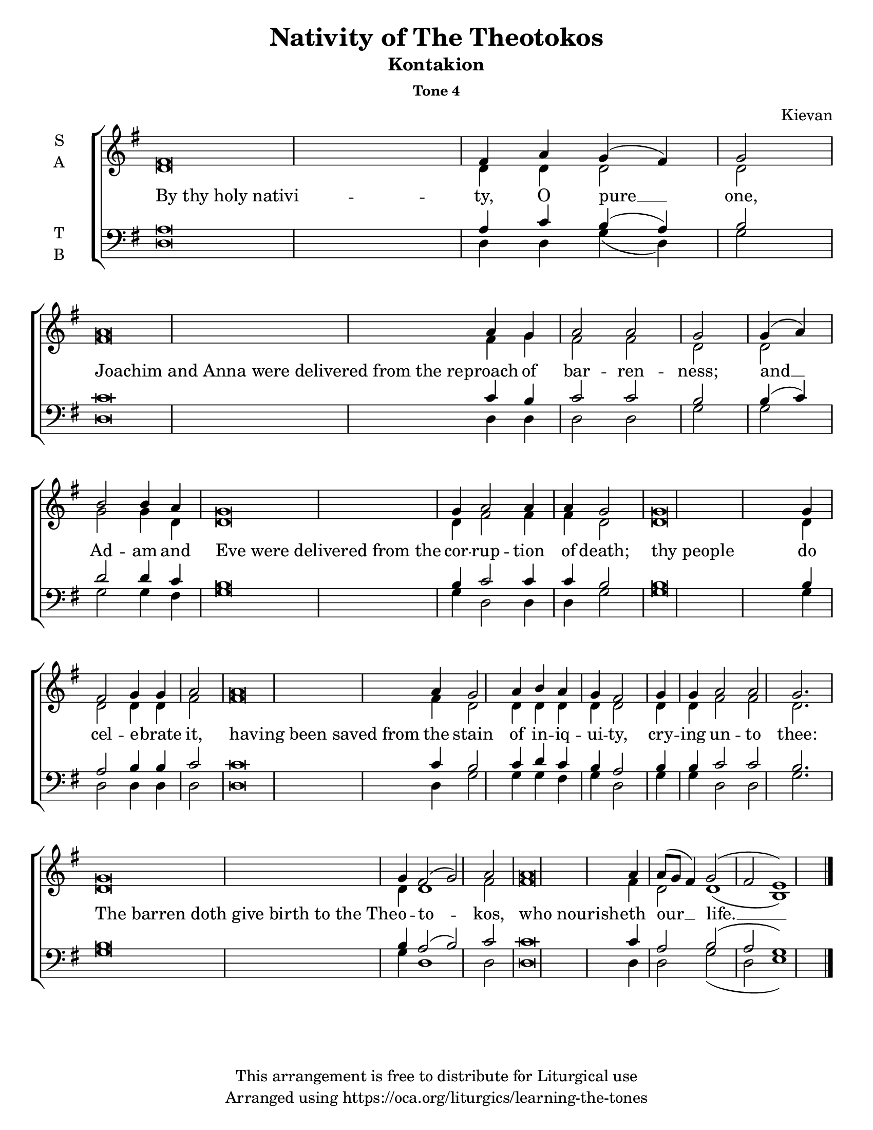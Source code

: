 \version "2.18.2"

\header {
  title = "Nativity of The Theotokos"
  subtitle = "Kontakion"
  subsubtitle = "Tone 4"
  composer = "Kievan"
  copyright = "This arrangement is free to distribute for Liturgical use"
  tagline = "Arranged using https://oca.org/liturgics/learning-the-tones"
}

#(set-default-paper-size "letter")

% Provide an easy way to group a bunch of text together on a breve
% http://lilypond.org/doc/v2.18/Documentation/notation/working-with-ancient-music_002d_002dscenarios-and-solutions
recite = \once \override LyricText.self-alignment-X = #-1

global = {
  \time 1/1 % Not used, Time_signature_engraver is removed from layout
  \key g \major
  \set Timing.defaultBarType = "" %% Only put bar lines where I say
}

% http://media.oca.org/chanting-tutorial/Tutorial-Kievan-Tone4-Explanation.pdf
% The sticheron melody for Tone 4 consists of six (6) melodic phrases
% (A, B, C, D, E, F) and a Final Phrase for the last line of text.
% The first three phrases, A, B, and C are used only once,
% at the beginning of a sticheron, then D, E, and F are sung in rotation up to
% the last line of the text for the Final Cadence.
% If a sticheron is divided into 9 textual phrases, the musical
% lines will consist of A, B, C, D, E, F, D, E and Final Cadence.

verseOne = \lyricmode {
  \recite "By thy holy nativi" -- ty, O pure __ one,
  \recite "Joachim and Anna were delivered from the re" -- proach of bar -- ren -- ness;
  and __ Ad -- am and \recite "Eve were delivered from the" cor -- rup -- tion of death;
  \recite "thy people" do cel -- e -- brate it,
  \recite "having been saved from" the stain of in -- iq -- ui -- ty,
  cry -- ing un -- to thee:
  \recite "The barren doth give birth to the The" -- o -- to -- kos,
  \recite "who nourish" -- eth our __ life. __
}

soprano = \relative g' {
  \global
  %% Phrase A
  fis\breve fis4 a4 g (fis) g2 \bar "|"
  %% Phrase B
  a\breve a4 g a2 a2 g2 \bar "|"
  %% Phrase C
  g4 (a4) b2 b4 a % Intonation, either whole thing, or just b2 a4
  g\breve g4 a2 a4 a g2 \bar "|"
  %% Phrase D
  g\breve g4 fis2 g4 g a2 \bar "|"
  %% Phrase E
  a\breve a4 g2 a4 b a g fis2 \bar "|"
  %% Phrase F
  g4 g a2 a g2. \bar "|"
  %% Phrase D
  g\breve g4 fis2 (g) a \bar "|"
  %% Variation of Final
  a\breve a4 a8 (g fis4) g2 (fis e1) \bar "|."
}

alto = \relative c' {
  \global
  %% Phrase A
  d\breve d4 d4 d2 d2
  %% Phrase B
  fis\breve fis4 g fis2 fis2 d2
  %% Phrase C
  d2 g2 g4 d % Intonation, either whole thing, or just b2 a4
  d\breve d4 fis2 fis4 fis d2
  %% Phrase D
  d\breve d4 d2 d4 d fis2
  %% Phrase E
  fis\breve fis4 d2 d4 d d d d2
  %% Phrase F
  d4 d fis2 fis d2.
  %% Phrase D
  d\breve d4 d1 fis2
  %% Variation of Final
  fis\breve fis4 d2 d1 (b1)
}

tenor = \relative a {
  \global
  %% Phrase A
  a\breve a4 c b (a) b2
  %% Phrase B
  c\breve c4 b4 c2 c2 b2
  %% Phrase C
  b4 (c) d2 d4 c % Intonation, either whole thing, or just b2 a4
  b\breve b4 c2 c4 c b2
  %% Phrase D
  b\breve b4 a2 b4 b c2
  %% Phrase E
  c\breve c4 b2 c4 d c b a2
  %% Phrase F
  b4 b c2 c b2.
  %% Phrase D
  b\breve b4 a2 (b) c2
  %% Variation of Final
  c\breve c4 a2 b (a g1)
}

bass = \relative c {
  \global
  %% Phrase A
  d\breve d4 d g (d) g2
  %% Phrase B
  d\breve d4 d4 d2 d2 g2
  %% Phrase C
  g2 g g4 fis % Intonation, either whole thing, or just b2 a4
  g\breve g4 d2 d4 d g2
  %% Phrase D
  g\breve g4 d2 d4 d d2
  %% Phrase E
  d\breve d4 g2 g4 g fis g d2
  %% Phrase F
  g4 g d2 d g2.
  %% Phrase D
  g\breve g4 d1 d2
  %% Final
  d\breve d4 d2 g (d e1)
}

\score {
  \new ChoirStaff <<
    \new Staff \with {
      midiInstrument = "choir aahs"
      instrumentName = \markup \center-column { S A }
    } <<
      \new Voice = "soprano" { \voiceOne \soprano }
      \new Voice = "alto" { \voiceTwo \alto }
    >>
    \new Lyrics \with {
      \override VerticalAxisGroup #'staff-affinity = #CENTER
    } \lyricsto "soprano" \verseOne

    \new Staff \with {
      midiInstrument = "choir aahs"
      instrumentName = \markup \center-column { T B }
    } <<
      \clef bass
      \new Voice = "tenor" { \voiceOne \tenor }
      \new Voice = "bass" { \voiceTwo \bass }
    >>
  >>
  \layout {
    \context {
      \Staff
      \remove "Time_signature_engraver"
    }
    \context {
      \Score
      \omit BarNumber
    }
  }
  \midi { \tempo 4 = 200
          \context {
            \Voice
            \remove "Dynamic_performer"
    }
  }
}

